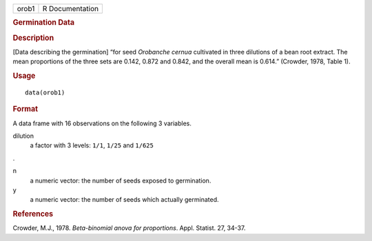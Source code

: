 .. container::

   .. container::

      ===== ===============
      orob1 R Documentation
      ===== ===============

      .. rubric:: Germination Data
         :name: germination-data

      .. rubric:: Description
         :name: description

      [Data describing the germination] “for seed *Orobanche cernua*
      cultivated in three dilutions of a bean root extract. The mean
      proportions of the three sets are 0.142, 0.872 and 0.842, and the
      overall mean is 0.614.” (Crowder, 1978, Table 1).

      .. rubric:: Usage
         :name: usage

      ::

         data(orob1)

      .. rubric:: Format
         :name: format

      A data frame with 16 observations on the following 3 variables.

      dilution
         a factor with 3 levels: ``1/1``, ``1/25`` and ``1/625``

      .

      n
         a numeric vector: the number of seeds exposed to germination.

      y
         a numeric vector: the number of seeds which actually
         germinated.

      .. rubric:: References
         :name: references

      Crowder, M.J., 1978. *Beta-binomial anova for proportions*. Appl.
      Statist. 27, 34-37.

